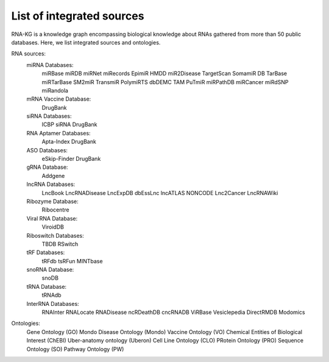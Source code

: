 **************************
List of integrated sources
**************************

RNA-KG is a knowledge graph encompassing biological knowledge about RNAs gathered from more than 50 public databases. Here, we list integrated sources and ontologies.

RNA sources:
    miRNA Databases:
        miRBase
        miRDB
        miRNet
        miRecords
        EpimiR
        HMDD
        miR2Disease
        TargetScan
        SomamiR DB
        TarBase
        miRTarBase
        SM2miR
        TransmiR
        PolymiRTS
        dbDEMC
        TAM
        PuTmiR
        miRPathDB
        miRCancer
        miRdSNP
        miRandola

    mRNA Vaccine Database:
        DrugBank

    siRNA Databases:
        ICBP siRNA
        DrugBank

    RNA Aptamer Databases:
        Apta-Index
        DrugBank

    ASO Databases:
        eSkip-Finder
        DrugBank

    gRNA Database:
        Addgene

    lncRNA Databases:
        LncBook
        LncRNADisease
        LncExpDB
        dbEssLnc
        lncATLAS
        NONCODE
        Lnc2Cancer
        LncRNAWiki

    Ribozyme Database:
        Ribocentre

    Viral RNA Database:
        ViroidDB

    Riboswitch Databases:
    	TBDB
    	RSwitch

    tRF Databases:
    	tRFdb
    	tsRFun
    	MINTbase

    snoRNA Database:
    	snoDB

    tRNA Database:
    	tRNAdb

    InterRNA Databases:
    	RNAInter
    	RNALocate
    	RNADisease
    	ncRDeathDB
    	cncRNADB
    	ViRBase
    	Vesiclepedia
    	DirectRMDB
    	Modomics

Ontologies:
    	Gene Ontology (GO)
        Mondo Disease Ontology (Mondo)
        Vaccine Ontology (VO)
        Chemical Entities of Biological Interest (ChEBI)
        Uber-anatomy ontology (Uberon)
        Cell Line Ontology (CLO)
        PRotein Ontology (PRO)
        Sequence Ontology (SO)
        Pathway Ontology (PW)
